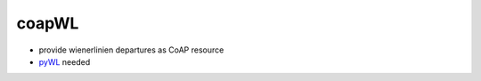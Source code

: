 coapWL
======

* provide wienerlinien departures as CoAP resource
* `pyWL <https://github.com/kelvan/pyWL>`_ needed
